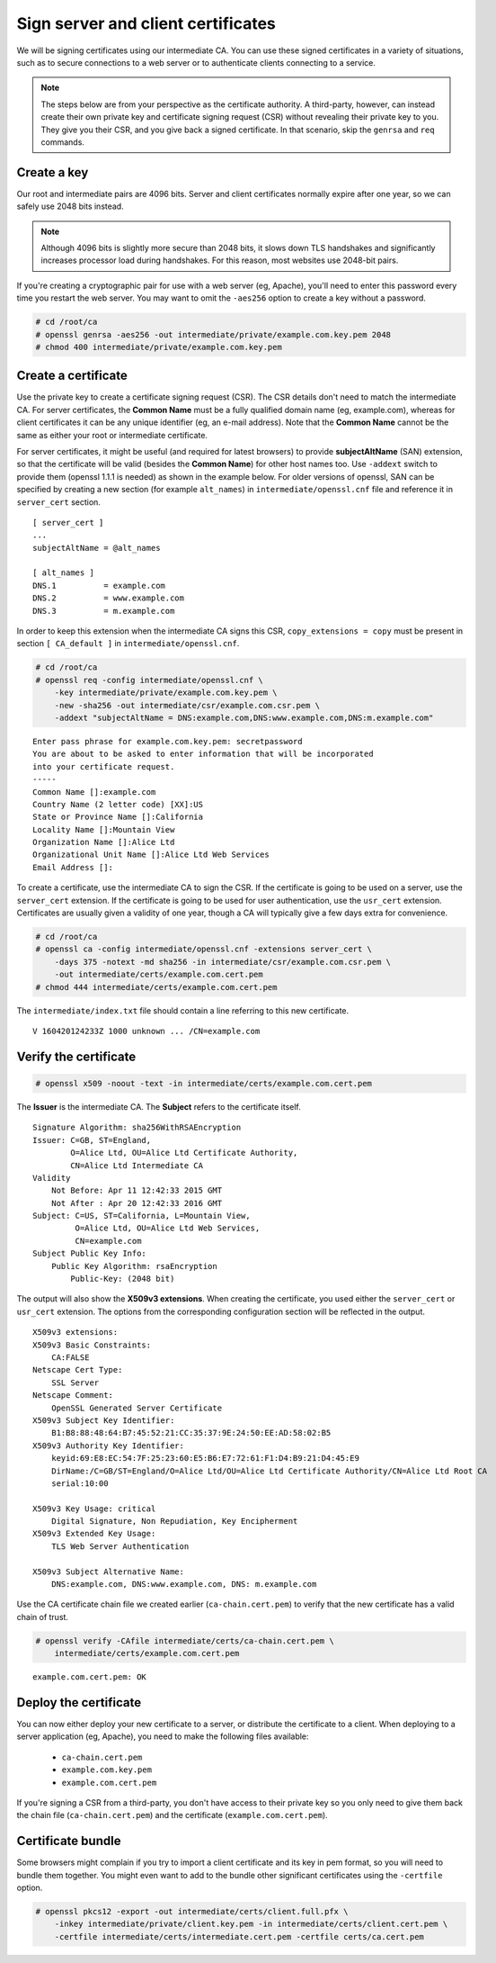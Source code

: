 Sign server and client certificates
===================================

We will be signing certificates using our intermediate
CA. You can use these signed certificates in a variety
of situations, such as to secure connections to a web
server or to authenticate clients connecting to a
service.

.. note::

    The steps below are from your perspective as the certificate authority. A third-party, however, can instead create their own private key and certificate signing request (CSR) without revealing their private key to you. They give you their CSR, and you give back a signed certificate. In that scenario, skip the ``genrsa`` and ``req`` commands.

Create a key
------------

Our root and intermediate pairs are 4096 bits. Server
and client certificates normally expire after one year,
so we can safely use 2048 bits instead.

.. note::

    Although 4096 bits is slightly more secure than 2048 bits, it slows down TLS handshakes and significantly increases processor load during handshakes. For this reason, most websites use 2048-bit pairs.

If you're creating a cryptographic pair for use with
a web server (eg, Apache), you'll need to enter this
password every time you restart the web server. You may
want to omit the ``-aes256`` option to create a key
without a password.

.. code-block:: console

    # cd /root/ca
    # openssl genrsa -aes256 -out intermediate/private/example.com.key.pem 2048
    # chmod 400 intermediate/private/example.com.key.pem

Create a certificate
--------------------

Use the private key to create a certificate signing
request (CSR). The CSR details don't need to match
the intermediate CA. For server certificates, the
**Common Name** must be a fully qualified domain name
(eg, example.com), whereas for client certificates
it can be any unique identifier (eg, an e-mail
address). Note that the **Common Name** cannot be the same
as either your root or intermediate certificate.

For server certificates, it might be useful (and required
for latest browsers) to provide **subjectAltName** (SAN) extension,
so that the certificate will be valid (besides the **Common Name**)
for other host names too.
Use ``-addext`` switch to provide them (openssl 1.1.1 is needed)
as shown in the example below.
For older versions of openssl, SAN can be specified
by creating a new section (for example ``alt_names``) in
``intermediate/openssl.cnf`` file
and reference it in ``server_cert`` section.

::

    [ server_cert ]
    ...
    subjectAltName = @alt_names

    [ alt_names ]
    DNS.1          = example.com
    DNS.2          = www.example.com
    DNS.3          = m.example.com

In order to keep this extension when the intermediate
CA signs this CSR, ``copy_extensions = copy`` must be
present in section ``[ CA_default ]`` in
``intermediate/openssl.cnf``.

.. code-block:: console

    # cd /root/ca
    # openssl req -config intermediate/openssl.cnf \
        -key intermediate/private/example.com.key.pem \
        -new -sha256 -out intermediate/csr/example.com.csr.pem \
        -addext "subjectAltName = DNS:example.com,DNS:www.example.com,DNS:m.example.com"

::

    Enter pass phrase for example.com.key.pem: secretpassword
    You are about to be asked to enter information that will be incorporated
    into your certificate request.
    -----
    Common Name []:example.com
    Country Name (2 letter code) [XX]:US
    State or Province Name []:California
    Locality Name []:Mountain View
    Organization Name []:Alice Ltd
    Organizational Unit Name []:Alice Ltd Web Services
    Email Address []:

To create a certificate, use the intermediate CA to
sign the CSR. If the certificate is going to be used
on a server, use the ``server_cert`` extension. If the
certificate is going to be used for user authentication,
use the ``usr_cert`` extension. Certificates are
usually given a validity of one year, though a CA will
typically give a few days extra for convenience.

.. code-block:: console

    # cd /root/ca
    # openssl ca -config intermediate/openssl.cnf -extensions server_cert \
        -days 375 -notext -md sha256 -in intermediate/csr/example.com.csr.pem \
        -out intermediate/certs/example.com.cert.pem
    # chmod 444 intermediate/certs/example.com.cert.pem

The ``intermediate/index.txt`` file should contain a line
referring to this new certificate.

::

    V 160420124233Z 1000 unknown ... /CN=example.com

Verify the certificate
----------------------

.. code-block:: console

    # openssl x509 -noout -text -in intermediate/certs/example.com.cert.pem

The **Issuer** is the intermediate CA. The **Subject**
refers to the certificate itself.

::

    Signature Algorithm: sha256WithRSAEncryption
    Issuer: C=GB, ST=England,
            O=Alice Ltd, OU=Alice Ltd Certificate Authority,
            CN=Alice Ltd Intermediate CA
    Validity
        Not Before: Apr 11 12:42:33 2015 GMT
        Not After : Apr 20 12:42:33 2016 GMT
    Subject: C=US, ST=California, L=Mountain View,
             O=Alice Ltd, OU=Alice Ltd Web Services,
             CN=example.com
    Subject Public Key Info:
        Public Key Algorithm: rsaEncryption
            Public-Key: (2048 bit)

The output will also show the **X509v3 extensions**.
When creating the certificate, you used either the
``server_cert`` or ``usr_cert`` extension. The
options from the corresponding configuration section
will be reflected in the output.

::

    X509v3 extensions:
    X509v3 Basic Constraints:
        CA:FALSE
    Netscape Cert Type:
        SSL Server
    Netscape Comment:
        OpenSSL Generated Server Certificate
    X509v3 Subject Key Identifier:
        B1:B8:88:48:64:B7:45:52:21:CC:35:37:9E:24:50:EE:AD:58:02:B5
    X509v3 Authority Key Identifier:
        keyid:69:E8:EC:54:7F:25:23:60:E5:B6:E7:72:61:F1:D4:B9:21:D4:45:E9
        DirName:/C=GB/ST=England/O=Alice Ltd/OU=Alice Ltd Certificate Authority/CN=Alice Ltd Root CA
        serial:10:00

    X509v3 Key Usage: critical
        Digital Signature, Non Repudiation, Key Encipherment
    X509v3 Extended Key Usage:
        TLS Web Server Authentication

    X509v3 Subject Alternative Name: 
        DNS:example.com, DNS:www.example.com, DNS: m.example.com


Use the CA certificate chain file we created earlier
(``ca-chain.cert.pem``) to verify that the new
certificate has a valid chain of trust.

.. code-block:: console

    # openssl verify -CAfile intermediate/certs/ca-chain.cert.pem \
        intermediate/certs/example.com.cert.pem

::

    example.com.cert.pem: OK

Deploy the certificate
----------------------

You can now either deploy your new certificate to a
server, or distribute the certificate to a client.
When deploying to a server application (eg, Apache),
you need to make the following files available:

    * ``ca-chain.cert.pem``
    * ``example.com.key.pem``
    * ``example.com.cert.pem``

If you're signing a CSR from a third-party, you don't
have access to their private key so you only need to
give them back the chain file (``ca-chain.cert.pem``)
and the certificate (``example.com.cert.pem``).

Certificate bundle
------------------

Some browsers might complain if you try to import a client
certificate and its key in pem format, so you will need to
bundle them together.
You might even want to add to the bundle other significant
certificates using the ``-certfile`` option.

.. code-block:: console

    # openssl pkcs12 -export -out intermediate/certs/client.full.pfx \
        -inkey intermediate/private/client.key.pem -in intermediate/certs/client.cert.pem \
        -certfile intermediate/certs/intermediate.cert.pem -certfile certs/ca.cert.pem
